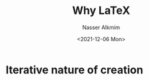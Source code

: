 #+title: Why LaTeX
#+date: <2021-12-06 Mon>
#+author: Nasser Alkmim
#+draft: t
#+toc: t
#+tags[]: tools latex 
#+lastmod: 2021-12-06 17:03:49
* Iterative nature of creation

